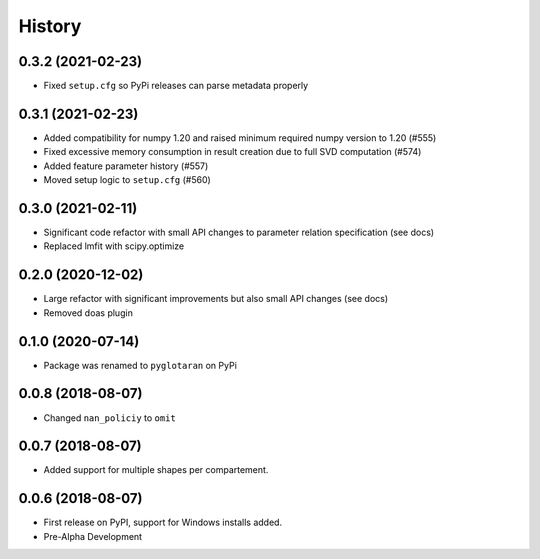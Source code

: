=======
History
=======

0.3.2 (2021-02-23)
------------------

* Fixed ``setup.cfg`` so PyPi releases can parse metadata properly

0.3.1 (2021-02-23)
------------------

* Added compatibility for numpy 1.20 and raised minimum required numpy version to 1.20 (#555)
* Fixed excessive memory consumption in result creation due to full SVD computation (#574)
* Added feature parameter history (#557)
* Moved setup logic to ``setup.cfg`` (#560)

0.3.0 (2021-02-11)
------------------

* Significant code refactor with small API changes to parameter relation specification (see docs)
* Replaced lmfit with scipy.optimize

0.2.0 (2020-12-02)
------------------

* Large refactor with significant improvements but also small API changes (see docs)
* Removed doas plugin

0.1.0 (2020-07-14)
------------------

* Package was renamed to ``pyglotaran`` on PyPi

0.0.8 (2018-08-07)
------------------

* Changed ``nan_policiy`` to ``omit``

0.0.7 (2018-08-07)
------------------

* Added support for multiple shapes per compartement.

0.0.6 (2018-08-07)
------------------

* First release on PyPI, support for Windows installs added.
* Pre-Alpha Development
